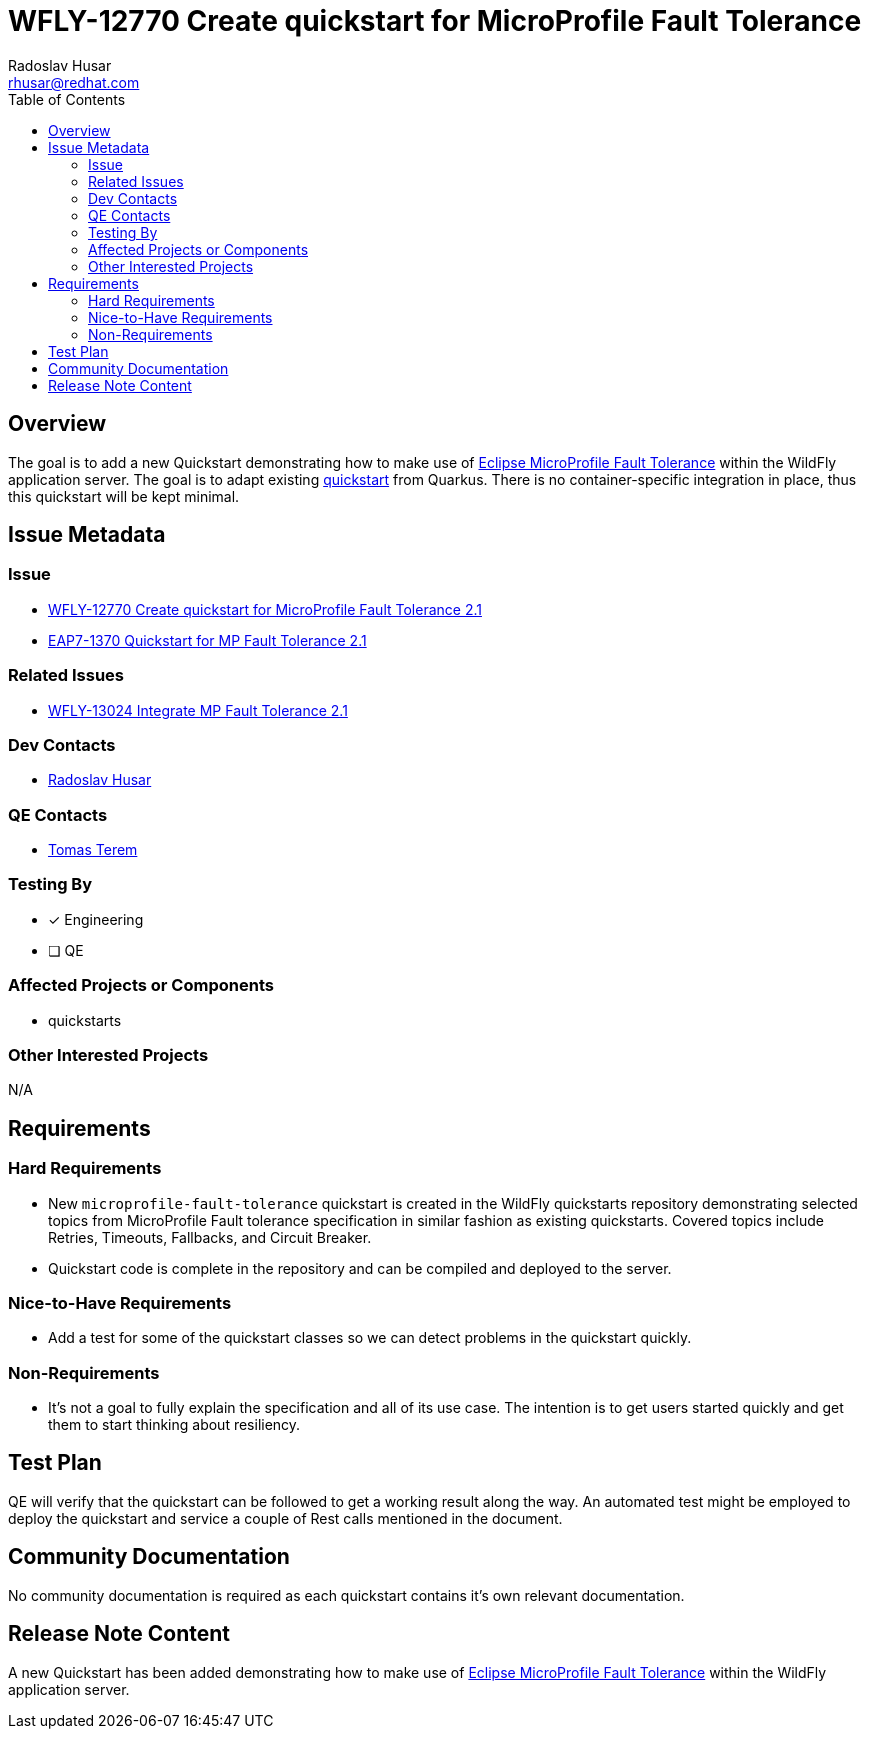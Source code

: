 = WFLY-12770 Create quickstart for MicroProfile Fault Tolerance
:author:            Radoslav Husar
:email:             rhusar@redhat.com
:toc:               left
:icons:             font
:keywords:          quickstarts,microprofile,fault-tolerance
:idprefix:
:idseparator:       -

== Overview

The goal is to add a new Quickstart demonstrating how to make use of https://microprofile.io/project/eclipse/microprofile-fault-tolerance[Eclipse MicroProfile Fault Tolerance]
within the WildFly application server.
The goal is to adapt existing https://quarkus.io/guides/microprofile-fault-tolerance[quickstart] from Quarkus.
There is no container-specific integration in place, thus this quickstart will be kept minimal.

== Issue Metadata

=== Issue

* https://issues.redhat.com/browse/WFLY-12770[WFLY-12770 Create quickstart for MicroProfile Fault Tolerance 2.1]
* https://issues.redhat.com/browse/EAP7-1370[EAP7-1370 Quickstart for MP Fault Tolerance 2.1]

=== Related Issues

* https://issues.redhat.com/browse/WFLY-13024[WFLY-13024 Integrate MP Fault Tolerance 2.1]

=== Dev Contacts

* mailto:rhusar@redhat.com[Radoslav Husar]

=== QE Contacts

* mailto:tterem@redhat.com[Tomas Terem]

=== Testing By

* [x] Engineering

* [ ] QE

=== Affected Projects or Components

* quickstarts

=== Other Interested Projects

N/A

== Requirements

=== Hard Requirements

* New `microprofile-fault-tolerance` quickstart is created in the WildFly quickstarts repository demonstrating selected topics
  from MicroProfile Fault tolerance specification in similar fashion as existing quickstarts.
  Covered topics include Retries, Timeouts, Fallbacks, and Circuit Breaker.
* Quickstart code is complete in the repository and can be compiled and deployed to the server.

=== Nice-to-Have Requirements

* Add a test for some of the quickstart classes so we can detect problems in the quickstart quickly.

=== Non-Requirements

* It's not a goal to fully explain the specification and all of its use case.
The intention is to get users started quickly and get them to start thinking about resiliency.

== Test Plan

QE will verify that the quickstart can be followed to get a working result along the way.
An automated test might be employed to deploy the quickstart and service a couple of Rest calls mentioned in the document.

== Community Documentation

No community documentation is required as each quickstart contains it's own relevant documentation.

== Release Note Content

A new Quickstart has been added demonstrating how to make use of https://microprofile.io/project/eclipse/microprofile-fault-tolerance[Eclipse MicroProfile Fault Tolerance]
within the WildFly application server.
